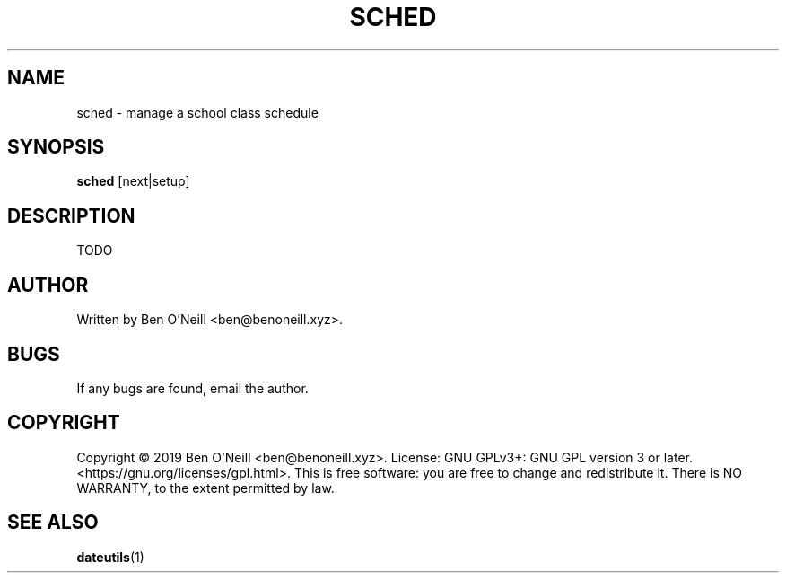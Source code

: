 .TH "SCHED" "1" "November 2019" "sched" "User Commands"
.SH NAME
sched \- manage a school class schedule
.SH SYNOPSIS
.B sched
.RB [next|setup]
.SH DESCRIPTION
TODO
.SH AUTHOR
Written by Ben O'Neill <ben@benoneill.xyz>.
.SH BUGS
If any bugs are found, email the author.
.SH COPYRIGHT
Copyright \(co 2019 Ben O'Neill <ben@benoneill.xyz>. License: GNU GPLv3+: GNU GPL
version 3 or later. <https://gnu.org/licenses/gpl.html>.
This is free software: you are free to change and redistribute it. There is NO
WARRANTY, to the extent permitted by law.
.SH SEE ALSO
.BR dateutils (1)
